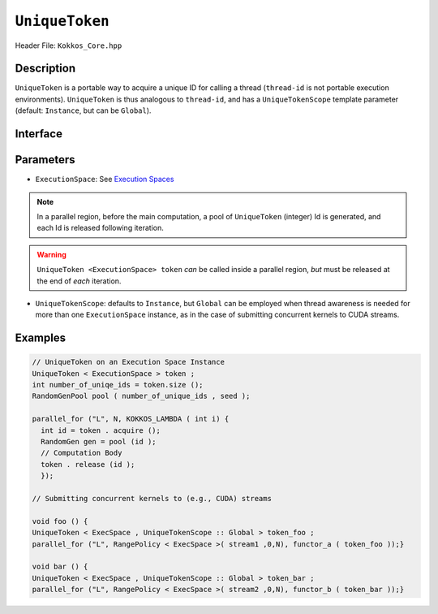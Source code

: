 ``UniqueToken``
===============

.. role:: cppkokkos(code)
    :language: cppkokkos

Header File: ``Kokkos_Core.hpp``


Description
------------

``UniqueToken`` is a portable way to acquire a unique ID for calling a thread (``thread-id`` is not portable execution environments).  ``UniqueToken`` is thus analogous to ``thread-id``, and has a ``UniqueTokenScope`` template parameter (default: ``Instance``, but can be ``Global``).    

Interface
---------

.. cppkokkos:class:: template <class ExecutionSpace, UniqueTokenScope :: Global> UniqueToken



Parameters
-----------

*  ``ExecutionSpace``:  See `Execution Spaces <../execution_spaces.html>`_

.. note::
   In a parallel region, before the main computation, a pool of ``UniqueToken`` (integer) Id is generated, and each Id is released following iteration.

.. warning::
   ``UniqueToken <ExecutionSpace> token`` *can* be called inside a parallel region, *but* must be released at the end of *each* iteration.


*  ``UniqueTokenScope``:  defaults to ``Instance``, but ``Global`` can be employed when thread awareness is needed for more than one ``ExecutionSpace`` instance, as in the case of submitting concurrent kernels to CUDA streams.



Examples
---------

.. code-block:: cpp

  // UniqueToken on an Execution Space Instance
  UniqueToken < ExecutionSpace > token ;
  int number_of_uniqe_ids = token.size ();
  RandomGenPool pool ( number_of_unique_ids , seed );

  parallel_for ("L", N, KOKKOS_LAMBDA ( int i) {
    int id = token . acquire ();
    RandomGen gen = pool (id );
    // Computation Body
    token . release (id );
    });

  // Submitting concurrent kernels to (e.g., CUDA) streams

  void foo () {
  UniqueToken < ExecSpace , UniqueTokenScope :: Global > token_foo ;
  parallel_for ("L", RangePolicy < ExecSpace >( stream1 ,0,N), functor_a ( token_foo ));}

  void bar () {
  UniqueToken < ExecSpace , UniqueTokenScope :: Global > token_bar ;
  parallel_for ("L", RangePolicy < ExecSpace >( stream2 ,0,N), functor_b ( token_bar ));}


